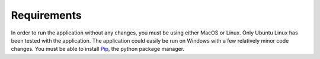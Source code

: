 Requirements
============

In order to run the application without any changes, you must be using either MacOS or Linux. Only Ubuntu Linux has been tested with the application. The application could easily be run on Windows with a few relatively minor code changes. You must be able to install `Pip <https://pypi.python.org/pypi/pip>`_, the python package manager.